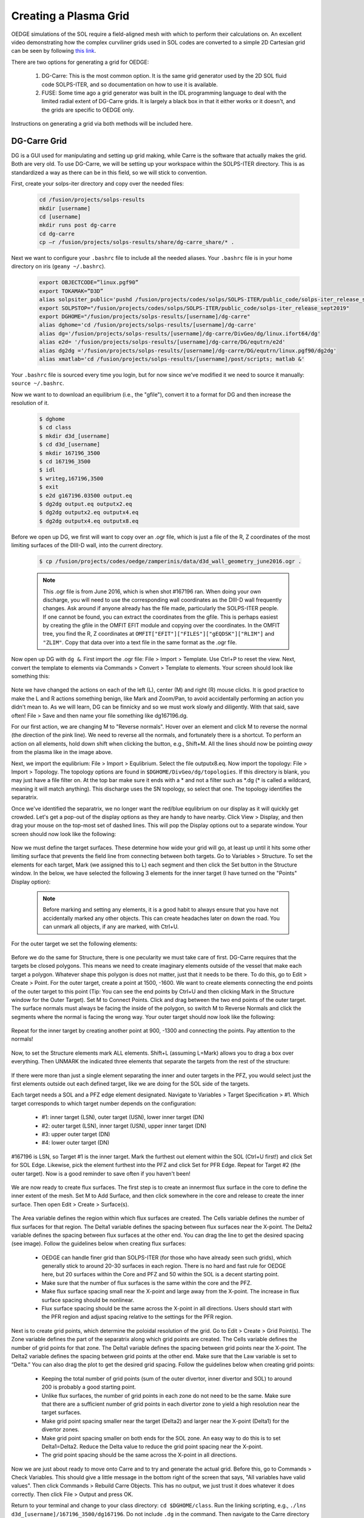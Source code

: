 Creating a Plasma Grid
======================

OEDGE simulations of the SOL require a field-aligned mesh with which to perform their calculations on. An excellent video demonstrating how the complex curviliner grids used in SOL codes are converted to a simple 2D Cartesian grid can be seen by following `this link <https://drive.google.com/file/d/11c1cVKEBtrhwk9hndMLAhLGfqtpSc8yd/view?usp=sharing>`_.  

There are two options for generating a grid for OEDGE:

  1. DG-Carre: This is the most common option. It is the same grid generator used by the 2D SOL fluid code SOLPS-ITER, and so documentation on how to use it is available. 

  2. FUSE: Some time ago a grid generator was built in the IDL programming language to deal with the limited radial extent of DG-Carre grids. It is largely a black box in that it either works or it doesn't, and the grids are specific to OEDGE only. 

Instructions on generating a grid via both methods will be included here. 

DG-Carre Grid
-------------

DG is a GUI used for manipulating and setting up grid making, while Carre is the software that actually makes the grid. Both are very old. To use DG-Carre, we will be setting up your workspace within the SOLPS-ITER directory. This is as standardized a way as there can be in this field, so we will stick to convention.

First, create your solps-iter directory and copy over the needed files:

  .. code-block:: console

    cd /fusion/projects/solps-results
    mkdir [username]
    cd [username]
    mkdir runs post dg-carre
    cd dg-carre
    cp –r /fusion/projects/solps-results/share/dg-carre_share/* .

Next we want to configure your ``.bashrc`` file to include all the needed aliases. Your ``.bashrc`` file is in your home directory on iris (``geany ~/.bashrc``). 

  .. code-block:: console

    export OBJECTCODE=”linux.pgf90”
    export TOKAMAK=”D3D”
    alias solpsiter_public='pushd /fusion/projects/codes/solps/SOLPS-ITER/public_code/solps-iter_release_sept2019;source setup.ksh;popd'
    export SOLPSTOP="/fusion/projects/codes/solps/SOLPS-ITER/public_code/solps-iter_release_sept2019"
    export DGHOME="/fusion/projects/solps-results/[username]/dg-carre"
    alias dghome='cd /fusion/projects/solps-results/[username]/dg-carre'
    alias dg='/fusion/projects/solps-results/[username]/dg-carre/DivGeo/dg/linux.ifort64/dg'
    alias e2d= '/fusion/projects/solps-results/[username]/dg-carre/DG/equtrn/e2d'
    alias dg2dg ='/fusion/projects/solps-results/[username]/dg-carre/DG/equtrn/linux.pgf90/dg2dg'
    alias xmatlab='cd /fusion/projects/solps-results/[username]/post/scripts; matlab &'

Your ``.bashrc`` file is sourced every time you login, but for now since we've modified it we need to source it manually: ``source ~/.bashrc``. 

Now we want to to download an equilibrium (i.e., the "gfile"), convert it to a format for DG and then increase the resolution of it.

  .. code-block:: console

    $ dghome
    $ cd class
    $ mkdir d3d_[username]
    $ cd d3d_[username]
    $ mkdir 167196_3500
    $ cd 167196_3500
    $ idl
    $ writeg,167196,3500
    $ exit
    $ e2d g167196.03500 output.eq
    $ dg2dg output.eq outputx2.eq
    $ dg2dg outputx2.eq outputx4.eq
    $ dg2dg outputx4.eq outputx8.eq

Before we open up DG, we first will want to copy over an .ogr file, which is just a file of the R, Z coordinates of the most limiting surfaces of the DIII-D wall, into the current directory.

  .. code-block::

    $ cp /fusion/projects/codes/oedge/zamperinis/data/d3d_wall_geometry_june2016.ogr .

  .. note::
    This .ogr file is from June 2016, which is when shot #167196 ran. When doing your own discharge, you will need to use the corresponding wall coordinates as the DIII-D wall frequently changes. Ask around if anyone already has the file made, particularly the SOLPS-ITER people. If one cannot be found, you can extract the coordinates from the gfile. This is perhaps easiest by creating the gfile in the OMFIT EFIT module and copying over the coordinates. In the OMFIT tree, you find the R, Z coordinates at ``OMFIT["EFIT"]["FILES"]["gEQDSK"]["RLIM"]`` and ``"ZLIM"``. Copy that data over into a text file in the same format as the .ogr file.

Now open up DG with ``dg &``. First import the .ogr file: File > Import > Template. Use Ctrl+P to reset the view. Next, convert the template to elements via Commands > Convert > Template to elements. Your screen should look like something this:

  .. image:: dg1.png
    :width: 500

Note we have changed the actions on each of the left (L), center (M) and right (R) mouse clicks. It is good practice to make the L and R actions something benign, like Mark and Zoom/Pan, to avoid accidentally performing an action you didn't mean to. As we will learn, DG can be finnicky and so we must work slowly and diligently. With that said, save often! File > Save and then name your file something like dg167196.dg.

For our first action, we are changing M to "Reverse normals". Hover over an element and click M to reverse the normal (the direction of the pink line). We need to reverse all the normals, and fortunately there is a shortcut. To perform an action on all elements, hold down shift when clicking the button, e.g., Shift+M. All the lines should now be pointing *away* from the plasma like in the image above.

Next, we import the equlibrium: File > Import > Equlibrium. Select the file outputx8.eq. Now import the topology: File > Import > Topology. The topology options are found in ``$DGHOME/DivGeo/dg/topologies``. If this directory is blank, you may just have a file filter on. At the top bar make sure it ends with a \* and not a filter such as \*.dg (\* is called a wildcard, meaning it will match anything). This discharge uses the SN topology, so select that one. The topology identifies the separatrix. 

Once we've identified the separatrix, we no longer want the red/blue equlibrium on our display as it will quickly get crowded. Let's get a pop-out of the display options as they are handy to have nearby. Click View > Display, and then drag your mouse on the top-most set of dashed lines. This will pop the Display options out to a separate window. Your screen should now look like the following:

  .. image:: dg2.png
    :width: 500

Now we must define the target surfaces. These determine how wide your grid will go, at least up until it hits some other limiting surface that prevents the field line from connecting between both targets. Go to Variables > Structure. To set the elements for each target, Mark (we assigned this to L) each segment and then click the Set button in the Structure window. In the below, we have selected the following 3 elements for the inner target (I have turned on the "Points" Display option):

  .. image:: dg3.png
    :width: 500


  .. note::

    Before marking and setting any elements, it is a good habit to always ensure that you have not accidentally marked any other objects. This can create headaches later on down the road. You can unmark all objects, if any are marked, with Ctrl+U. 

For the outer target we set the following elements:

  .. image:: dg4.png
    :width: 500

Before we do the same for Structure, there is one pecularity we must take care of first. DG-Carre requires that the targets be closed polygons. This means we need to create imaginary elements outside of the vessel that make each target a polygon. Whatever shape this polygon is does not matter, just that it needs to be there. To do this, go to Edit > Create > Point. For the outer target, create a point at 1500, -1600. We want to create elements connecting the end points of the outer target to this point (Tip: You can see the end points by Ctrl+U and then clicking Mark in the Structure window for the Outer Target). Set M to Connect Points. Click and drag between the two end points of the outer target. The surface normals must always be facing the inside of the polygon, so switch M to Reverse Normals and click the segments where the normal is facing the wrong way. Your outer target should now look like the following:

  .. image:: dg5.png
    :width: 500

Repeat for the inner target by creating another point at 900, -1300 and connecting the points. Pay attention to the normals!

  .. image:: dg6.png
    :width: 500

Now, to set the Structure elements mark ALL elements. Shift+L (assuming L=Mark) allows you to drag a box over everything. Then UNMARK the indicated three elements that separate the targets from the rest of the structure:

  .. image:: dg9.png
    :width: 500

If there were more than just a single element separating the inner and outer targets in the PFZ, you would select just the first elements outside out each defined target, like we are doing for the SOL side of the targets.

Each target needs a SOL and a PFZ edge element designated. Navigate to Variables > Target Specification > #1. Which target corresponds to which target number depends on the configuration:

  - #1: inner target (LSN), outer target (USN), lower inner target (DN)
  - #2: outer target (LSN), inner target (USN), upper inner target (DN)
  - #3: upper outer target (DN)
  - #4: lower outer target (DN)

#167196 is LSN, so Target #1 is the inner target. Mark the furthest out element within the SOL (Ctrl+U first!) and click Set for SOL Edge. Likewise, pick the element furthest into the PFZ and click Set for PFR Edge. Repeat for Target #2 (the outer target). Now is a good reminder to save often if you haven't been!

  .. image:: dg7.png
    :width: 500

We are now ready to create flux surfaces. The first step is to create an innermost flux surface in the core to define the inner extent of the mesh. Set M to Add Surface, and then click somewhere in the core and release to create the inner surface. Then open Edit > Create > Surface(s). 

  .. image:: dg8.png
    :width: 500

The Area variable defines the region within which flux surfaces are created. The Cells variable defines the number of flux surfaces for that region. The Delta1 variable defines the spacing between flux surfaces near the X-point. The Delta2 variable defines the spacing between flux surfaces at the other end. You can drag the line to get the desired spacing (see image). Follow the guidelines below when creating flux surfaces:

  - OEDGE can handle finer grid than SOLPS-ITER (for those who have already seen such grids), which generally stick to around 20-30 surfaces in each region. There is no hard and fast rule for OEDGE here, but 20 surfaces within the Core and PFZ and 50 within the SOL is a decent starting point. 
  - Make sure that the number of flux surfaces is the same within the core and the PFZ.
  - Make flux surface spacing small near the X-point and large away from the X-point. The increase in flux surface spacing should be nonlinear.
  - Flux surface spacing should be the same across the X-point in all directions. Users should start with the PFR region and adjust spacing relative to the settings for the PFR region.

  .. image:: dg10.png
    :width: 500

Next is to create grid points, which determine the poloidal resolution of the grid. Go to Edit > Create > Grid Point(s). The Zone variable defines the part of the separatrix along which grid points are created. The Cells variable defines the number of grid points for that zone. The Delta1 variable defines the spacing between grid points near the X-point. The Delta2 variable defines the spacing between grid points at the other end. Make sure that the Law variable is set to “Delta.” You can also drag the plot to get the desired grid spacing. Follow the guidelines below when creating grid points:

  - Keeping the total number of grid points (sum of the outer divertor, inner divertor and SOL) to around 200 is probably a good starting point.
  - Unlike flux surfaces, the number of grid points in each zone do not need to be the same. Make sure that there are a sufficient number of grid points in each divertor zone to yield a high resolution near the target surfaces.
  - Make grid point spacing smaller near the target (Delta2) and larger near the X-point (Delta1) for the divertor zones.
  - Make grid point spacing smaller on both ends for the SOL zone. An easy way to do this is to set Delta1=Delta2. Reduce the Delta value to reduce the grid point spacing near the X-point.
  - The grid point spacing should be the same across the X-point in all directions.

  .. image:: dg11.png
    :width: 500

Now we are just about ready to move onto Carre and to try and generate the actual grid. Before this, go to Commands > Check Variables. This should give a little message in the bottom right of the screen that says, "All variables have valid values". Then click Commands > Rebuild Carre Objects. This has no output, we just trust it does whatever it does correctly. Then click File > Output and press OK. 

Return to your terminal and change to your class directory: ``cd $DGHOME/class``. Run the linking scripting, e.g., ``./lns d3d_[username]/167196_3500/dg167196``. Do not include ``.dg`` in the command. Then navigate to the Carre directory with ``cd $DGHOME/Carre`` and run Carre with ``./carre -``. As an example:

  .. image:: dg12.png
    :width: 500

Carre is run in the following order: Prepare (P), Grid (g), Convert (c), Store (t) and Quit (q). If life was great, we would only need to run this once and we'd have everything we need. Unfortunately, Carre often generates a number of errors and it's largely a black box on how it works (it doesn't help that much of the code is documented in French). The values that work for this tutorial may not necesarilly be the ones that work for the grid you are constructing. Nonetheless, you will encounter this step every time, so it is worth learning how to get around. Some tips:

  - Often decreasing pasmin will solve some errors
  - Pay attention to what zone it has issues with, the error message tells you
  - Often just small changes are all that's needed. So if the error says to change deltr1 and deltrn in zone 2, and you see that they are -4.8467E-4 and -4.213E-2, then try setting them to -0.00001 and -0.001, respectively (i.e., decrease them by a factor of 10). 
  - Sometimes this just comes down to random, dumb luck. I'm sorry.

If you can get through the Grid step, the rest is just hitting Enter at each step until Carre finishes. Next we wish to load the generated grid into DG and inspect it. In DG go to File > Import > Mesh. The grid is stored at $DGHOME/Carre/data/meshes. If you're lucky, you will have the following purple grid loaded into your session.

  .. image:: dg13.png
    :width: 500

Congratulations! You've made your first grid. The file you need for OEDGE will be the one saved as ``$DGHOME/Carre/data/meshes/dg167196.v001.griddivimp``, that is, the ``.griddivimp`` extension is saved in the format needed to be read by OEDGE. You can download the `grid generated by this guide here <https://drive.google.com/file/d/1Egpzb_ZMia2L89t5sh2RjIdl0wmRHvjU/view?usp=sharing>`_. 

Troubleshooting
^^^^^^^^^^^^^^^

  - **I loaded my grid into DG, but some of the cells are pink. What does that mean?** Your grid has issues with cells not being orthogonal. Go back into Carre and tweak some of the parameters to generate a new grid. Repeat until the loaded grid has no pink cells. 


FUSE Grid
---------

As an alternative to DG-Carre, OEDGE has support for an additional grid type generated by the scripts within the FUSE repository, collectively called GRID. These are sometimes just refered to as "extended grids" due to the fact GRID grids generally fill in more of the vessel. If one is particularly concerned with plasma far out in the SOL, they may want to consider making the grid with GRID instead of DG-Carre. GRID may also be a bit easier to use since it hides most of the grid making magic behind the scenes, but it is largely a black box as to how it works. In this section we detail how to download the required scripts on iris and how to make the grid.

A memo on GRID can be seen by `clicking this link <https://drive.google.com/file/d/1ElMrd17_plpPB3jyl1tCfgDl3mR7YMSr/view?usp=sharing>`_. We will repeat all the needed instructions for using GRID on this page, but the memo may be useful for anyone needing to run GRID on a machine other than iris. 

Open up your ``.bashrc`` file and add the following lines at the bottom of it:

  .. code-block:: console

    export FUSEHOME=/fusion/projects/codes/oedges/fuse
		alias cdf='cd $FUSEHOME'
		alias cdfo='cd $FUSEHOME/src/osm' 
		alias cdfe='cd $FUSEHOME/src/eirene07' 
		alias cdfi='cd $FUSEHOME/input'
		alias cdfl='cd $FUSEHOME/idl'
		alias cdfs='cd $FUSEHOME/shots'
		alias cdfr='cd $FUSEHOME/results' 
		alias cdfc='cd $FUSEHOME/cases'
		export PATH=$PATH:$FUSEHOME/scripts

Next open up your ``.cshrc`` file and add the following at the bottom of it:

  .. code-block:: console

    setenv FUSEHOME "/fusion/projects/codes/oedge/fuse"
    alias cdf  cd $FUSEHOME
    alias cdfo cd $FUSEHOME/src/osm
    alias cdfe cd $FUSEHOME/src/eirene07
    alias cdfi cd $FUSEHOME/input
    alias cdfl cd $FUSEHOME/idl
    alias cdfs cd $FUSEHOME/shots
    alias cdfr cd $FUSEHOME/results
    alias cdfc cd $FUSEHOME/cases
    setenv PATH $PATH":$FUSEHOME/scripts"
    setenv IDL_STARTUP $HOME/idl_startup.pro

Then make sure to source the files after saving it with ``source ~/.bashrc`` and ``source ~/.cshrc``. Now navigate to the fuse directory and create a directory where you will make the grid:

  .. code-block:: console

    $ cdf
    $ cd shots/d3d
    $ mkdir [iris_username]_167196
    $ cd [iris_username]_167196

Next we need to download the gfile into our folder. This can quickly be done with:

  .. code-block:: console

    $ idl
    > writeg,167196,3000
    > exit

You may note that we are using a different time than in the DG-Carre section of the guide (3000 vs. 3500 ms). The reason is when making this tutorial there were issues encountered with 3500 that didn't occur during 3000 ms. No idea why, but like we said, GRID is a black box so sometimes you just need to try different things. 

  .. note::
    There is sometimes a compatability issue with the gfile and GRID if your save the gfile via python where there are not spaces before the minus signs in the gfile. To address it, we must open the gfile with ``geany g167196.03500 &``. Go to Search > Replace. Make sure "Use regular expressions" is checked. Copy the following regex into the "Search for:" box ``(?<=[0-9])-``. Copy the following into the "Replace with:" box ``\ -`` (that is a space and then a minus sign). Then click the "In Document" button to add a space before every minus sign.

Now we run the following command to create the needed .equ files:

  .. code-block:: console

    $ fuse -equ d3d [iris_username]_167196 g167196.03000 d3d_167196_3000

You will now see various .equ files within your directory (for those who have made a DG-Carre grid, these are the same .equ files, just likely a bit higher resolution). Now we need to copy over all the needed IDL scripts to run GRID. Run the following commands within the ``[iris_username]_167196`` directory:

  .. code-block:: console

    $ cp -r $FUSEHOME/idl .
    $ mkdir idl/grid_data

Next run:

  .. code-block:: console

    $ fuse -make grid-iris [iris_username]_167196

Open up the file ``idl/grid_input.pro`` within your ``[iris_username]_167196`` directory. This is a confusing file, but we only need to change a small section of it. Scroll down to where it says ``'d3d': BEGIN``. This contains the limited amount of input options we control. First, let's specify our wall file. Scroll down to where you see ``wall_file`` and change the entry to ``wall_file = 'vessel_wall_mod_omp_lot_uit.dat'``. This is a modified wall file that has been optimized for the extended grid generator to allow grids that extend all the out to the outer wall. The other options determine the extent and resolution of the grid to generate. The entries in ``ctr_boundary`` set the bounds in psin space. The other entries determine the poloidal resolution of the grid (``pol_res_min``, ``pol_res_max``) and the radial spacing of the rings in the core/PFZ (``rad_res_core_min``, ``rad_res_core_max``) and the SOL (``rad_res_sol_min``, ``rad_res_sol_max``). ``xpoint_zone`` defines a box [R\ :sub:`1`, R\ :sub:`2`, Z\ :sub:`1`, Z\ :sub:`2`] that contains the X-point. Sometimes you may need to restrict this to the X-point region if it is erroneously labeling other magnetic nulls as X-points. For this tutorial, set the following options, you can ignore all the other options:

	.. code-block:: console

		user_step   = -0.0001D
		user_finish = 0.1000D
		option.ctr_boundary = [ -0.80D*user_finish  ; CORE PSIn boundary
				         1.80D*user_finish  ; SOL
                                         1.20D*user_finish  ; SOL, LFS (unused here)
   				         0.02D*user_finish  ; SOL, HFS (unused here)
 				        -0.20D*user_finish  ; PFZ
 				        -0.015D*user_finish] ; PFZ, SECONDARY (unused here)
		option.pol_res_min = 0.0005D  ; sets the poloidal length of the cells at the target
                option.pol_res_max = 0.0500D  ; sets the poloidal length of the cells upstream
		option.rad_res_core_min = 0.0005D  ; radial size of the core ring closest to the separatrix 
                option.rad_res_core_max = 0.100D  ; radial size of the core rings far from the separatrix
		option.rad_res_sol_min = 0.0005D   ; radial size of the core ring closest to the separatrix 
                option.rad_res_sol_max = 0.050D   ; radial size of the core rings far from the separatrix
		xpoint_zone = [1.0,2.0,-1.2,1.2]
		wall_file = 'vessel_wall_mod_omp_lot_uit.dat'

These settings have already been tinkered with to generate a substaintially extended grid. We will first run the preview option to get a sense of what region our grid may fill in.

  .. code-block:: console

    $ fuse -make grid
    $ fuse -grid-iris -preview d3d [iris_username]_167196 167196_3000.x16.equ test

You should get something like the following output:

  .. image:: grid1.png
    :width: 250

This plot is telling us what the settings in the input file are telling GRID to do. The blue line is setting the radial extent of the generated grid in the SOL (if it can even be generated that far out without an error). Likewise for the red line in PFZ and yellow for the core. Run the same command but without ``-preview`` to generate the grid. This may take around 15-20 minutes.

  .. code-block:: console

    $ fuse -grid-iris d3d [iris_username]_167196 167196_3000.x16.equ test

  .. image:: grid2.png
    :width: 250

The grid is saved as "test". Rename "test" to something useful, such as "grid_d3d_167196_3000_v1". Congratulations on building one of the most extended grids ever made! You can `download the grid made in this guide here <https://drive.google.com/file/d/1F3O5wcy5rUo6oAmoXTo5HtM0xLp6pghY/view?usp=sharing>`_. 

Troubleshooting
^^^^^^^^^^^^^^^

	- **I recieved an error, what's the first thing I should do?** Generally, the first thing to do seems to be limiting the radial extent of the grid. Watch the plots that are made to get a good sense of what region the grid generator failed in, you can often notice a particular trait of the wall that the grid generator hates. E.g., the flux surfaces are parallel to the wall, or the flux tube is passing through the vessel and then into a pumping duct. Decrease the extent of that section via the corresponding entry in ``ctr_boundary``. 
	- **I've tried everything, but I still get errors. What else can I do?** Try simplifying the wall. The wall file in this guide used a simplified wall to great effect. Remove any pumping ducts. Remove any antennas to get increased radial extent (the helicon antenna was removed in this guide). Replace sharp corners with rounded surfaces, such as was done to the nose of the shelf in this guide. Ever so slightly change the slope of a line to see if that enables GRID to get past it. Just try to keep any modifications benign; it is up to you to determine what is acceptable or not.
